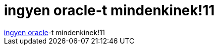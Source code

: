 = ingyen oracle-t mindenkinek!11

:slug: ingyen_oracle_t_mindenkinek_11
:category: geek
:tags: hu
:date: 2006-11-22T11:52:00Z
++++
<a href="http://it.slashdot.org/comments.pl?sid=207786&amp;cid=16940704" target="_self">ingyen oracle</a>-t mindenkinek!11
++++
